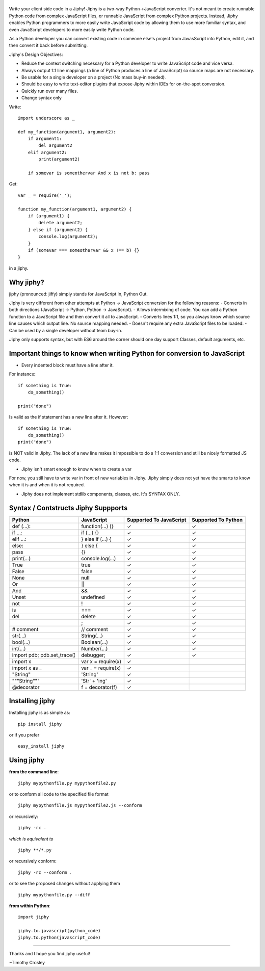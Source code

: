 |jiphy|
=======

|PyPI version| |PyPi downloads| |Build Status| |License| |Bitdeli Badge|

Write your client side code in a Jiphy! Jiphy is a two-way
Python->JavaScript converter. It's not meant to create runnable Python
code from complex JavaScript files, or runnable JavaScript from complex
Python projects. Instead, Jiphy enables Python programmers to more
easily write JavaScript code by allowing them to use more familiar
syntax, and even JavaScript developers to more easily write Python code.

As a Python developer you can convert existing code in someone else's
project from JavasScript into Python, edit it, and then convert it back
before submitting.

Jiphy's Design Objectives:

-  Reduce the context switching necessary for a Python developer to
   write JavaScript code and vice versa.
-  Always output 1:1 line mappings (a line of Python produces a line of
   JavaScript) so source maps are not necessary.
-  Be usable for a single developer on a project (No mass buy-in
   needed).
-  Should be easy to write text-editor plugins that expose Jiphy within
   IDEs for on-the-spot conversion.
-  Quickly run over many files.
-  Change syntax only

Write:

::

    import underscore as _

    def my_function(argument1, argument2):
        if argument1:
            del argument2
        elif argument2:
            print(argument2)

        if somevar is someothervar And x is not b: pass

Get:

::

    var _ = require('_');

    function my_function(argument1, argument2) {
        if (argument1) {
            delete argument2;
        } else if (argument2) {
            console.log(argument2);
        }
        if (somevar === someothervar && x !== b) {}
    }

in a jiphy.

Why jiphy?
==========

jiphy (pronounced: jiffy) simply stands for JavaScript In, Python Out.

Jiphy is very different from other attempts at Python -> JavaScript
conversion for the following reasons: - Converts in both directions
(JavaScript -> Python, Python -> JavaScript). - Allows intermixing of
code. You can add a Python function to a JavaScript file and then
convert it all to JavaScript. - Converts lines 1:1, so you always know
which source line causes which output line. No source mapping needed. -
Doesn't require any extra JavaScript files to be loaded. - Can be used
by a single developer without team buy-in.

Jiphy only supports syntax, but with ES6 around the corner should one
day support Classes, default arguments, etc.

Important things to know when writing Python for conversion to JavaScript
=========================================================================

-  Every indented block must have a line after it.

For instance:

::

    if something is True:
        do_something()

    print("done")

Is valid as the if statement has a new line after it. However:

::

    if something is True:
        do_something()
    print("done")

is NOT valid in Jiphy. The lack of a new line makes it impossible to do
a 1:1 conversion and still be nicely formatted JS code.

-  Jiphy isn't smart enough to know when to create a var

For now, you still have to write var in front of new variables in Jiphy.
Jiphy simply does not yet have the smarts to know when it is and when it
is not required.

-  Jiphy does not implement stdlib components, classes, etc. It's SYNTAX
   ONLY.

Syntax / Contstructs Jiphy Suppports
====================================

+--------------------------------+-----------------------+---------------------------+-----------------------+
| Python                         | JavaScript            | Supported To JavaScript   | Supported To Python   |
+================================+=======================+===========================+=======================+
| def (...):                     | function(...) {}      | ✓                         | ✓                     |
+--------------------------------+-----------------------+---------------------------+-----------------------+
| if ...:                        | if (...) {}           | ✓                         | ✓                     |
+--------------------------------+-----------------------+---------------------------+-----------------------+
| elif ...:                      | } else if (...) {     | ✓                         | ✓                     |
+--------------------------------+-----------------------+---------------------------+-----------------------+
| else:                          | } else {              | ✓                         | ✓                     |
+--------------------------------+-----------------------+---------------------------+-----------------------+
| pass                           | {}                    | ✓                         | ✓                     |
+--------------------------------+-----------------------+---------------------------+-----------------------+
| print(...)                     | console.log(...)      | ✓                         | ✓                     |
+--------------------------------+-----------------------+---------------------------+-----------------------+
| True                           | true                  | ✓                         | ✓                     |
+--------------------------------+-----------------------+---------------------------+-----------------------+
| False                          | false                 | ✓                         | ✓                     |
+--------------------------------+-----------------------+---------------------------+-----------------------+
| None                           | null                  | ✓                         | ✓                     |
+--------------------------------+-----------------------+---------------------------+-----------------------+
| Or                             | \|\|                  | ✓                         | ✓                     |
+--------------------------------+-----------------------+---------------------------+-----------------------+
| And                            | &&                    | ✓                         | ✓                     |
+--------------------------------+-----------------------+---------------------------+-----------------------+
| Unset                          | undefined             | ✓                         | ✓                     |
+--------------------------------+-----------------------+---------------------------+-----------------------+
| not                            | !                     | ✓                         | ✓                     |
+--------------------------------+-----------------------+---------------------------+-----------------------+
| is                             | ===                   | ✓                         | ✓                     |
+--------------------------------+-----------------------+---------------------------+-----------------------+
| del                            | delete                | ✓                         | ✓                     |
+--------------------------------+-----------------------+---------------------------+-----------------------+
|                                | ;                     | ✓                         | ✓                     |
+--------------------------------+-----------------------+---------------------------+-----------------------+
| # comment                      | // comment            | ✓                         | ✓                     |
+--------------------------------+-----------------------+---------------------------+-----------------------+
| str(...)                       | String(...)           | ✓                         | ✓                     |
+--------------------------------+-----------------------+---------------------------+-----------------------+
| bool(...)                      | Boolean(...)          | ✓                         | ✓                     |
+--------------------------------+-----------------------+---------------------------+-----------------------+
| int(...)                       | Number(...)           | ✓                         | ✓                     |
+--------------------------------+-----------------------+---------------------------+-----------------------+
| import pdb; pdb.set\_trace()   | debugger;             | ✓                         | ✓                     |
+--------------------------------+-----------------------+---------------------------+-----------------------+
| import x                       | var x = require(x)    | ✓                         |                       |
+--------------------------------+-----------------------+---------------------------+-----------------------+
| import x as \_                 | var \_ = require(x)   | ✓                         |                       |
+--------------------------------+-----------------------+---------------------------+-----------------------+
| "String"                       | 'String'              | ✓                         |                       |
+--------------------------------+-----------------------+---------------------------+-----------------------+
| """String"""                   | 'Str' + 'ing'         | ✓                         |                       |
+--------------------------------+-----------------------+---------------------------+-----------------------+
| @decorator                     | f = decorator(f)      | ✓                         |                       |
+--------------------------------+-----------------------+---------------------------+-----------------------+

Installing jiphy
================

Installing jiphy is as simple as:

::

    pip install jiphy

or if you prefer

::

    easy_install jiphy

Using jiphy
===========

**from the command line**:

::

    jiphy mypythonfile.py mypythonfile2.py

or to conform all code to the specified file format

::

    jiphy mypythonfile.js mypythonfile2.js --conform

or recursively:

::

    jiphy -rc .

*which is equivalent to*

::

    jiphy **/*.py

or recursively conform:

::

    jiphy -rc --conform .

or to see the proposed changes without applying them

::

    jiphy mypythonfile.py --diff

**from within Python**:

::

    import jiphy

    jiphy.to.javascript(python_code)
    jiphy.to.python(javascript_code)

--------------

Thanks and I hope you find jiphy useful!

~Timothy Crosley

.. |jiphy| image:: https://raw.github.com/timothycrosley/jiphy/master/logo.png
.. |PyPI version| image:: https://badge.fury.io/py/jiphy.png
   :target: http://badge.fury.io/py/jiphy
.. |PyPi downloads| image:: https://pypip.in/d/jiphy/badge.png
   :target: https://crate.io/packages/jiphy/
.. |Build Status| image:: https://travis-ci.org/timothycrosley/jiphy.png?branch=master
   :target: https://travis-ci.org/timothycrosley/jiphy
.. |License| image:: https://img.shields.io/github/license/mashape/apistatus.svg
   :target: https://pypi.python.org/pypi/jiphy/
.. |Bitdeli Badge| image:: https://d2weczhvl823v0.cloudfront.net/timothycrosley/jiphy/trend.png
   :target: https://bitdeli.com/free



